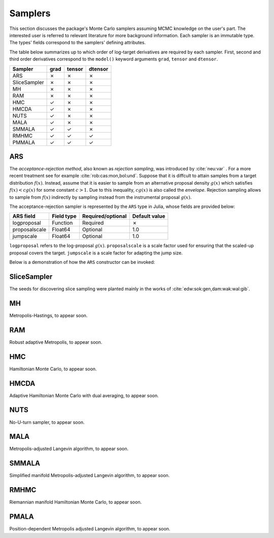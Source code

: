 Samplers
------------------------------------------------------------------------------------------

This section discusses the package's Monte Carlo samplers assuming MCMC knowledge on the user's part.
The interested user is referred to relevant literature for more background information.
Each sampler is an immutable type. The types' fields correspond to the samplers' defining attributes.

The table below summarizes up to which order of log-target derivatives are required by each sampler. First, second and
third order derivatives correspond to the ``model()`` keyword arguments ``grad``, ``tensor`` and ``dtensor``.

+---------------+---------+---------+---------+
| Sampler       | grad    | tensor  | dtensor |
+===============+=========+=========+=========+
| ARS           |    ✗    |    ✗    |    ✗    |
+---------------+---------+---------+---------+
| SliceSampler  |    ✗    |    ✗    |    ✗    |
+---------------+---------+---------+---------+
| MH            |    ✗    |    ✗    |    ✗    |
+---------------+---------+---------+---------+
| RAM           |    ✗    |    ✗    |    ✗    |
+---------------+---------+---------+---------+
| HMC           |    ✓    |    ✗    |    ✗    |
+---------------+---------+---------+---------+
| HMCDA         |    ✓    |    ✗    |    ✗    |
+---------------+---------+---------+---------+
| NUTS          |    ✓    |    ✗    |    ✗    |
+---------------+---------+---------+---------+
| MALA          |    ✓    |    ✗    |    ✗    |
+---------------+---------+---------+---------+
| SMMALA        |    ✓    |    ✓    |    ✗    |
+---------------+---------+---------+---------+
| RMHMC         |    ✓    |    ✓    |    ✓    |
+---------------+---------+---------+---------+
| PMMALA        |    ✓    |    ✓    |    ✓    |
+---------------+---------+---------+---------+


.. _ars:

ARS
~~~~~~~~~~~~~~~~~~~~~~~~~~~~~~~~~~~~~~~~~~~~~~~~~~~~~~~~~~~~~~~~~~~~~~~~~~~~~~~~~~~~~~~~~~

The *acceptance-rejection method*, also known as *rejection sampling*, was introduced by :cite:`neu:var` . For a more
recent treatment see for example :cite:`rob:cas:mon,bol:und`. Suppose that it is diffcult to attain samples from a
target distribution
:math:`f(x)`.
Instead, assume that it is easier to sample from an alternative proposal density
:math:`g(x)` which satisfies
:math:`f(x)<cg(x)` for some constant
:math:`c>1`.
Due to this inequality,
:math:`cg(x)`
is also called the *envelope*. Rejection sampling allows to sample from
:math:`f(x)`
indirectly by sampling instead from the instrumental proposal
:math:`g(x)`.

The acceptance-rejection sampler is represented by the ``ARS`` type in Julia, whose fields are provided below:

+---------------+--------------+---------+---------+---------------+
| ARS field     | Field type   | Required/optional | Default value |
+===============+==============+=========+=========+===============+
| logproposal   | Function     | Required          | ✗             |
+---------------+--------------+---------+---------+---------------+
| proposalscale | Float64      | Optional          | 1.0           |
+---------------+--------------+---------+---------+---------------+
| jumpscale     | Float64      | Optional          | 1.0           |
+---------------+--------------+---------+---------+---------------+

``logproposal`` refers to the log-proposal
:math:`g(x)`.
``proposalscale`` is a scale factor used for ensuring that the scaled-up proposal covers the target.
``jumpscale`` is a scale factor for adapting the jump size.

Below is a demonstration of how the ``ARS`` constructor can be invoked:

.. code-block:: julia
  :linenos:

  ARS(x -> -dot(x, x)/2)

  ARS(x -> -dot(x, x)/2; proposalscale=1.5, jumpscale=0.9)


.. _slice_sampler:

SliceSampler
~~~~~~~~~~~~~~~~~~~~~~~~~~~~~~~~~~~~~~~~~~~~~~~~~~~~~~~~~~~~~~~~~~~~~~~~~~~~~~~~~~~~~~~~~~

The seeds for discovering slice sampling were planted mainly in the works of :cite:`edw:sok:gen,dam:wak:wal:gib`.


.. _mh:

MH
~~~~~~~~~~~~~~~~~~~~~~~~~~~~~~~~~~~~~~~~~~~~~~~~~~~~~~~~~~~~~~~~~~~~~~~~~~~~~~~~~~~~~~~~~~

Metropolis-Hastings, to appear soon.


.. _ram:

RAM
~~~~~~~~~~~~~~~~~~~~~~~~~~~~~~~~~~~~~~~~~~~~~~~~~~~~~~~~~~~~~~~~~~~~~~~~~~~~~~~~~~~~~~~~~~

Robust adaptive Metropolis, to appear soon.


.. _hmc:

HMC
~~~~~~~~~~~~~~~~~~~~~~~~~~~~~~~~~~~~~~~~~~~~~~~~~~~~~~~~~~~~~~~~~~~~~~~~~~~~~~~~~~~~~~~~~~

Hamiltonian Monte Carlo, to appear soon.


.. _hmcda:

HMCDA
~~~~~~~~~~~~~~~~~~~~~~~~~~~~~~~~~~~~~~~~~~~~~~~~~~~~~~~~~~~~~~~~~~~~~~~~~~~~~~~~~~~~~~~~~~

Adaptive Hamiltonian Monte Carlo with dual averaging, to appear soon.


.. _nuts:

NUTS
~~~~~~~~~~~~~~~~~~~~~~~~~~~~~~~~~~~~~~~~~~~~~~~~~~~~~~~~~~~~~~~~~~~~~~~~~~~~~~~~~~~~~~~~~~

No-U-turn sampler, to appear soon.


.. _mala:

MALA
~~~~~~~~~~~~~~~~~~~~~~~~~~~~~~~~~~~~~~~~~~~~~~~~~~~~~~~~~~~~~~~~~~~~~~~~~~~~~~~~~~~~~~~~~~

Metropolis-adjusted Langevin algorithm, to appear soon.


.. _smmala:

SMMALA
~~~~~~~~~~~~~~~~~~~~~~~~~~~~~~~~~~~~~~~~~~~~~~~~~~~~~~~~~~~~~~~~~~~~~~~~~~~~~~~~~~~~~~~~~~

Simplified manifold Metropolis-adjusted Langevin algorithm, to appear soon.


.. _rmhmc:

RMHMC
~~~~~~~~~~~~~~~~~~~~~~~~~~~~~~~~~~~~~~~~~~~~~~~~~~~~~~~~~~~~~~~~~~~~~~~~~~~~~~~~~~~~~~~~~~

Riemannian manifold Hamiltonian Monte Carlo, to appear soon.


.. _pmala:

PMALA
~~~~~~~~~~~~~~~~~~~~~~~~~~~~~~~~~~~~~~~~~~~~~~~~~~~~~~~~~~~~~~~~~~~~~~~~~~~~~~~~~~~~~~~~~~

Position-dependent Metropolis adjusted Langevin algorithm, to appear soon.
